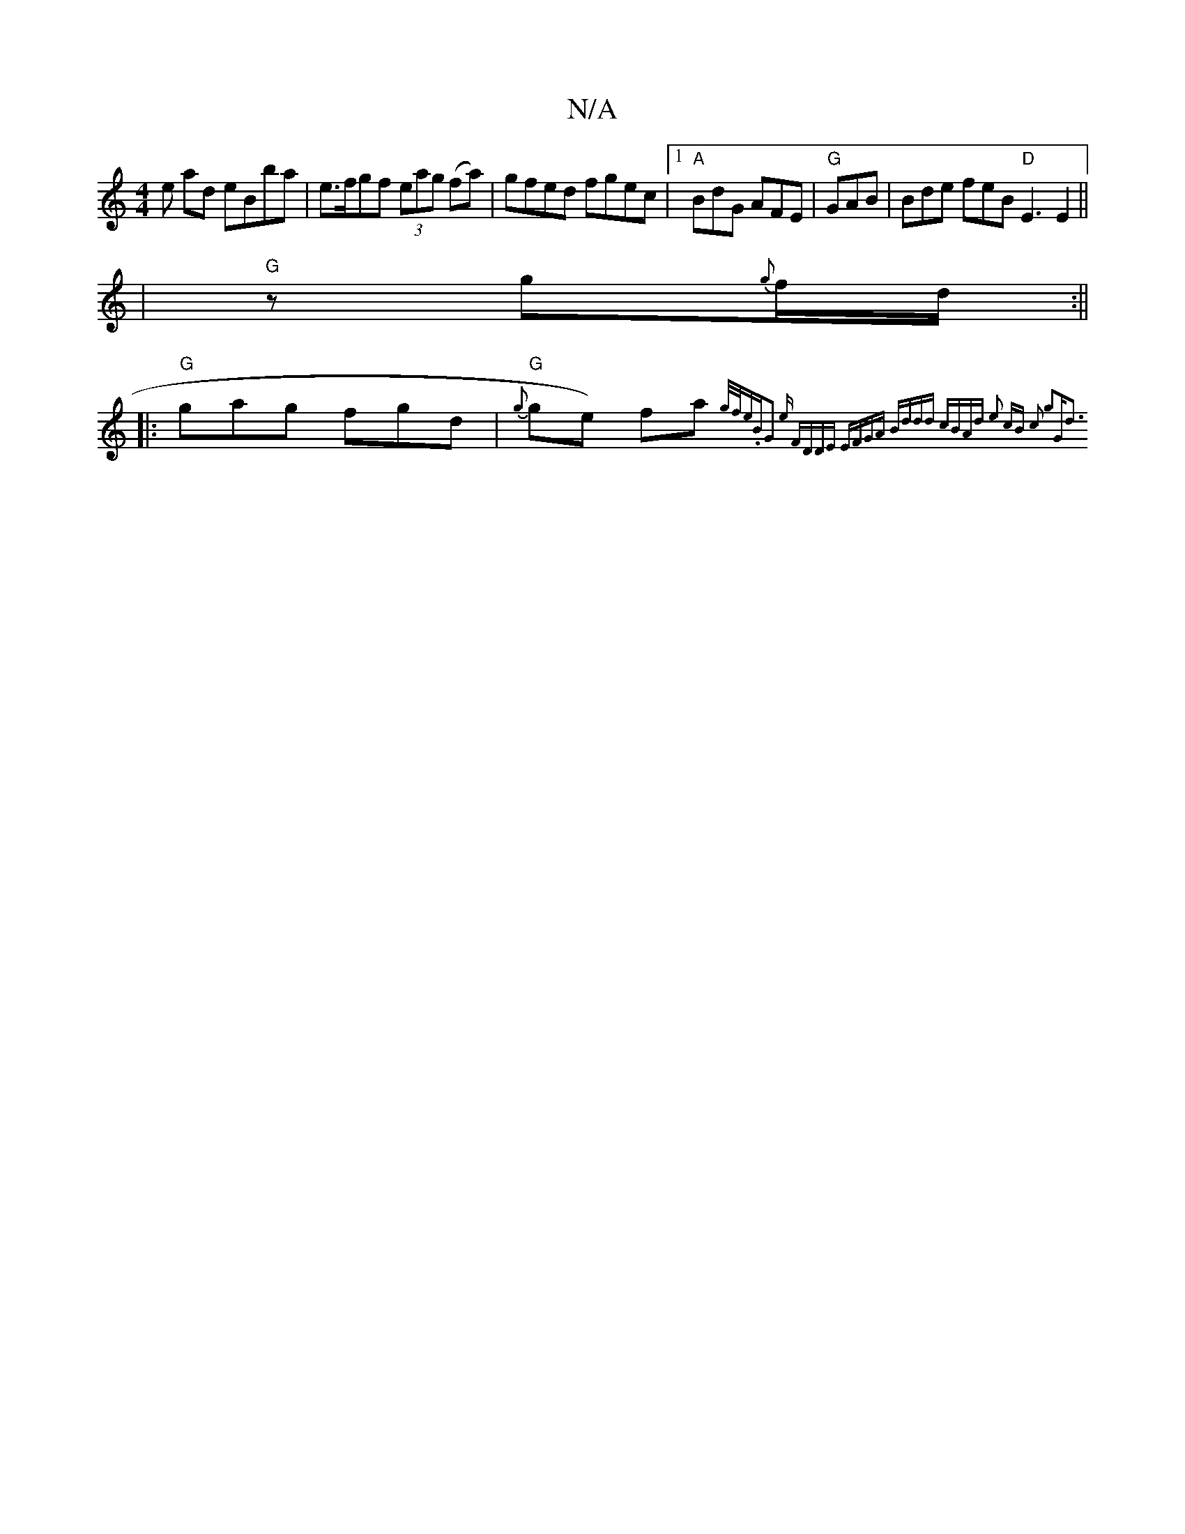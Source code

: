 X:1
T:N/A
M:4/4
R:N/A
K:Cmajor
2en aord; eBba | e>fgf (3eag (fa)|gfed fgec|1 "A"BdG AFE|"G"GAB | Bde feB "D" E3 E2 ||
|"G"z g{g}f1/2d1/2 :||
|:"G"gag fgd|"G"{g}g1e) fa{g/f/e).B|G2 (1e1 r1"FDDE | EFGA Bddd | cBAd e2 cB|1 c2 g2|"G"d3